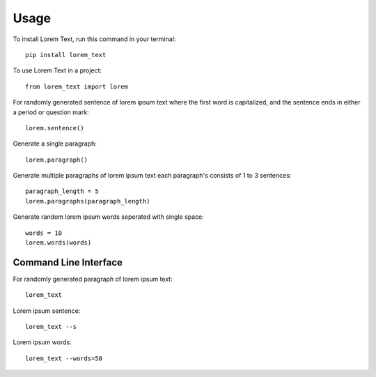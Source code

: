 =====
Usage
=====

To install Lorem Text, run this command in your terminal::

        pip install lorem_text


To use Lorem Text in a project::

    from lorem_text import lorem


For randomly generated sentence of lorem ipsum text where the first word is capitalized, and the sentence ends in either a period or question mark::

    lorem.sentence()

Generate a single paragraph:: 

    lorem.paragraph()

Generate multiple paragraphs of lorem ipsum text each paragraph's consists of 1 to 3 sentences::

    paragraph_length = 5
    lorem.paragraphs(paragraph_length)


Generate random lorem ipsum words seperated with single space::

    words = 10
    lorem.words(words)


Command Line Interface 
----------------------

For randomly generated paragraph of lorem ipsum text::

    lorem_text

Lorem ipsum sentence::

    lorem_text --s 

Lorem ipsum words::

    lorem_text --words=50
